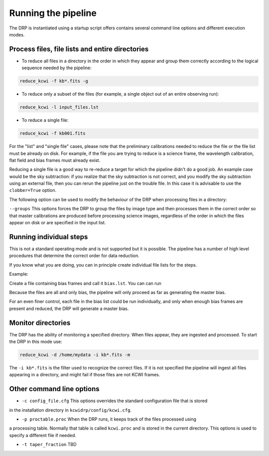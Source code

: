 .. _running: 

====================
Running the pipeline
====================

The DRP is instantiated using a startup script offers contains several command line options and different execution modes.

Process files, file lists and entire directories
------------------------------------------------

* To reduce all files in a directory in the order in which they appear and group them correctly according to the logical sequence needed by the pipeline:
 

.. code-block:: shell

   reduce_kcwi -f kb*.fits -g

* To reduce only a subset of the files (for example, a single object out of an entire observing run):

.. code-block:: shell

   reduce_kcwi -l input_files.lst

* To reduce a single file:

.. code-block:: shell

   reduce_kcwi -f kb001.fits

For the "list" and "single file" cases, please note that the preliminary calibrations needed to reduce the file or the file list must be already on disk.
For example, if the file you are trying to reduce is a science frame, the wavelength calibration, flat field and bias frames must already exist.

Reducing a single file is a good way to re-reduce a target for which the pipeline didn't do a good job. An example case would be 
the sky subtraction: if you realize that the sky subtraction is not correct, and you modify the sky subtraction using an external file, then you can rerun 
the pipeline just on the trouble file. In this case it is advisable to use the ``clobber=True`` option.

The following option can be used to modify the behaviour of the DRP when processing files
in a directory:

``--groups``  This options forces the DRP to group the files by image type and then processes
them in the correct order so that master calibrations are produced before processing
science images, regardless of the order in which the files appear on disk or are specified
in the input list.

Running individual steps
------------------------

This is not a standard operating mode and is not supported but it is possible.
The pipeline has a number of high level procedures that determine the correct order for data reduction.

If you know what you are doing, you can in principle create individual file lists for the steps.

Example:

Create a file containing bias frames and call it ``bias.lst``.
You can can run 

.. code-block: shell

   reduce_kcwi -l bias.lst

Because the files are all and only bias, the pipeline will only proceed as far as generating the master bias.

For an even finer control, each file in the bias list could be run individually, and only when enough bias frames are present and reduced, the DRP will generate a master bias.



Monitor directories
-------------------

The DRP has the ability of monitoring a specified directory. When files appear, they are
ingested and processed. To start the DRP in this mode use:

.. code-block:: shell

   reduce_kcwi -d /home/mydata -i kb*.fits -m

The ``-i kb*.fits`` is the filter used to recognize the correct files. If it is not specified
the pipeline will ingest all files appearing in a directory, and might fail if those files
are not KCWI frames.

Other command line options
--------------------------

* ``-c config_file.cfg``  This options overrides the standard configuration file that is stored
in the installation directory in ``kcwidrp/config/kcwi.cfg``.

* ``-p proctable.proc``  When the DRP runs, it keeps track of the files processed using
a processing table. Normally that table is called ``kcwi.proc`` and is stored in the
current directory. This options is used to specify a different file if needed.

* ``-t taper_fraction``  TBD





